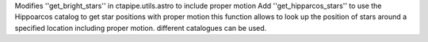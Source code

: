Modifies ''get_bright_stars'' in ctapipe.utils.astro to include proper motion
Add ''get_hipparcos_stars'' to use the Hippoarcos catalog to get star positions with proper motion
this function allows to look up the position of stars
around a specified location including proper motion.
different catalogues can be used.
